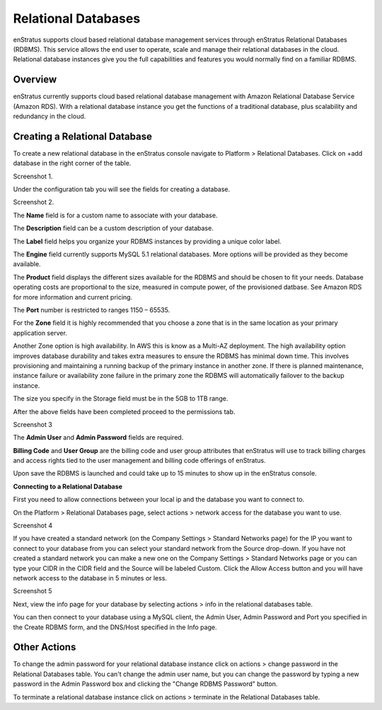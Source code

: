 .. _saas_relational_database:

Relational Databases
--------------------

enStratus supports cloud based relational database management services through enStratus
Relational Databases (RDBMS). This service allows the end user to operate, scale and
manage their relational databases in the cloud. Relational database instances give you the
full capabilities and features you would normally find on a familiar RDBMS.

Overview
~~~~~~~~
enStratus currently supports cloud based relational database management with Amazon
Relational Database Service (Amazon RDS). With a relational database instance you get the
functions of a traditional database, plus scalability and redundancy in the cloud.

Creating a Relational Database
~~~~~~~~~~~~~~~~~~~~~~~~~~~~~~
To create a new relational database in the enStratus console navigate to Platform >
Relational Databases. Click on +add database in the right corner of the table.

Screenshot 1.

Under the configuration tab you will see the fields for creating a database.

Screenshot 2.

The **Name** field is for a custom name to associate with your database.

The **Description** field can be a custom description of your database.

The **Label** field helps you organize your RDBMS instances by providing a unique color label.

The **Engine** field currently supports MySQL 5.1 relational databases. More options will be
provided as they become available.

The **Product** field displays the different sizes available for the RDBMS and should be
chosen to fit your needs. Database operating costs are proportional to the size, measured
in compute power, of the provisioned datbase. See Amazon RDS for more information and
current pricing.

The **Port** number is restricted to ranges 1150 – 65535.

For the **Zone** field it is highly recommended that you choose a zone that is in the same
location as your primary application server.

Another Zone option is high availability. In AWS this is know as a Multi-AZ deployment.
The high availability option improves database durability and takes extra measures to
ensure the RDBMS has minimal down time. This involves provisioning and maintaining a
running backup of the primary instance in another zone. If there is planned maintenance,
instance failure or availability zone failure in the primary zone the RDBMS will
automatically failover to the backup instance.

The size you specify in the Storage field must be in the 5GB to 1TB range.

After the above fields have been completed proceed to the permissions tab.

Screenshot 3

The **Admin User** and **Admin Password** fields are required.

**Billing Code** and **User Group** are the billing code and user group attributes that enStratus
will use to track billing charges and access rights tied to the user management and
billing code offerings of enStratus.

Upon save the RDBMS is launched and could take up to 15 minutes to show up in the
enStratus console.

**Connecting to a Relational Database**

First you need to allow connections between your local ip and the database you want to
connect to.

On the Platform > Relational Databases page, select actions > network access for the
database you want to use.

Screenshot 4

If you have created a standard network (on the Company Settings > Standard Networks page)
for the IP you want to connect to your database from you can select your standard network
from the Source drop-down. If you have not created a standard network you can make a new
one on the Company Settings > Standard Networks page or you can type your CIDR in the CIDR
field and the Source will be labeled Custom. Click the Allow Access button and you will
have network access to the database in 5 minutes or less.

Screenshot 5

Next, view the info page for your database by selecting actions > info in the relational
databases table.

You can then connect to your database using a MySQL client, the Admin User, Admin Password
and Port you specified in the Create RDBMS form, and the DNS/Host specified in the Info
page.

Other Actions
~~~~~~~~~~~~~

To change the admin password for your relational database instance click on actions >
change password in the Relational Databases table. You can't change the admin user name,
but you can change the password by typing a new password in the Admin Password box and
clicking the "Change RDBMS Password" button.

To terminate a relational database instance click on actions > terminate in the Relational
Databases table.
